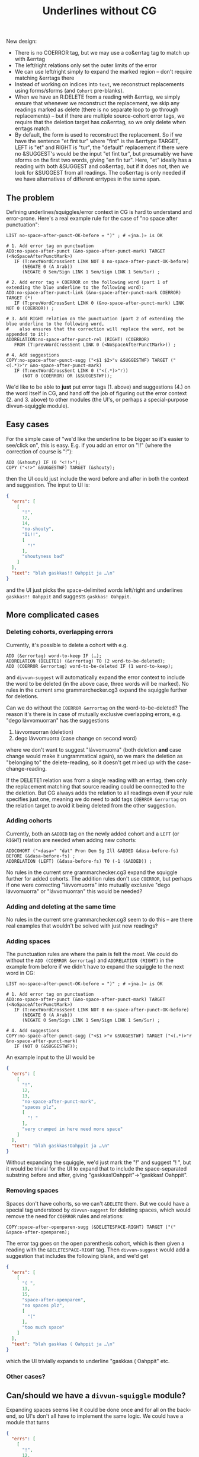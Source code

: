 #+TITLE: Underlines without CG


New design:
- There is no COERROR tag, but we may use a co&errtag tag to match up
  with &errtag
- The left/right relations only set the outer limits of the error
- We can use left/right simply to expand the marked region – don't
  require matching &errtags there
- Instead of working on indices into =text=, we reconstruct
  replacements using forms/sforms (and =Cohort= pre-blanks).
- When we have an R:DELETE from a reading with &errtag, we simply
  ensure that whenever we reconstruct the replacement, we skip any
  readings marked as delete (there is no separate loop to go through
  replacements) – but if there are multiple source-cohort error tags,
  we require that the deletion target has co&errtag, so we only delete
  when errtags match.
- By default, the form is used to reconstruct the replacement. So if
  we have the sentence "et fint tur" where "fint" is the &errtype
  TARGET, LEFT is "et" and RIGHT is "tur", the "default" replacement
  if there were no &SUGGEST's would be the input "et fint tur", but
  presumably we have sforms on the first two words, giving "en fin
  tur". Here, "et" ideally has a reading with both &SUGGEST and
  co&errtag, but if it does not, then we look for &SUGGEST from all
  readings. The co&errtag is only needed if we have alternatives of
  different errtypes in the same span.


** The problem

Defining underlines/squiggles/error context in CG is hard to
understand and error-prone. Here's a real example rule for the case of
"no space after punctuation":

#+BEGIN_SRC cg
LIST no-space-after-punct-OK-before = ")" ; # «jna.)» is OK

# 1. Add error tag on punctuation
ADD:no-space-after-punct (&no-space-after-punct-mark) TARGET (<NoSpaceAfterPunctMark>)
   IF (T:nextWordCrossSent LINK NOT 0 no-space-after-punct-OK-before)
      (NEGATE 0 (A Arab))
      (NEGATE 0 Sem/Sign LINK 1 Sem/Sign LINK 1 Sem/Sur) ;

# 2. Add error tag + COERROR on the following word (part 1 of extending the blue underline to the following word):
ADD:no-space-after-punct-link (&no-space-after-punct-mark COERROR) TARGET (*)
   IF (T:prevWordCrossSent LINK 0 (&no-space-after-punct-mark) LINK NOT 0 (COERROR)) ;

# 3. Add RIGHT relation on the punctuation (part 2 of extending the blue underline to the following word,
#    also ensures that the correction will replace the word, not be appended to it):
ADDRELATION:no-space-after-punct-rel (RIGHT) (COERROR)
   FROM (T:prevWordCrossSent LINK 0 (<NoSpaceAfterPunctMark>)) ;

# 4. Add suggestions
COPY:no-space-after-punct-sugg ("<$1 $2>"v &SUGGESTWF) TARGET ("<(.*)>"r &no-space-after-punct-mark)
   IF (T:nextWordCrossSent LINK 0 ("<(.*)>"r))
      (NOT 0 (COERROR) OR (&SUGGESTWF));
#+END_SRC

We'd like to be able to *just* put error tags (1. above) and
suggestions (4.) on the word itself in CG, and hand off the job of
figuring out the error context (2. and 3. above) to other modules (the
UI's, or perhaps a special-purpose divvun-squiggle module).

** Easy cases

For the simple case of "we'd like the underline to be bigger so it's
easier to see/click on", this is easy. E.g. if you add an error on
"!!" (where the correction of course is "!"):

#+BEGIN_SRC cg
ADD (&shouty) IF (0 "<!!>");
COPY ("<!>" &SUGGESTWF) TARGET (&shouty);
#+END_SRC

then the UI could just include the word before and after in both the
context and suggestion. The input to UI is:

#+BEGIN_SRC json
{
  "errs": [
    [
      "!",
      12,
      14,
      "no-shouty",
      "Ii!!",
      [
        "!"
      ],
      "shoutyness bad"
    ]
  ],
  "text": "blah gaskkas!! Oahppit ja …\n"
}
#+END_SRC

and the UI just picks the space-delimited words left/right and
underlines =gaskkas!! Oahppit= and suggests =gaskkas! Oahppit=.

** More complicated cases

*** Deleting cohorts, overlapping errors

Currently, it's possible to delete a cohort with e.g.

#+BEGIN_SRC cg
ADD (&errortag) word-to-keep IF (…);
ADDRELATION (DELETE1) (&errortag) TO (2 word-to-be-deleted);
ADD (COERROR &errortag) word-to-be-deleted IF (1 word-to-keep);
#+END_SRC

and =divvun-suggest= will automatically expand the error context to
include the word to be deleted (in the above case, three words will be
marked). No rules in the current sme grammarchecker.cg3 expand the
squiggle further for deletions.

Can we do without the =COERROR &errortag= on the word-to-be-deleted? The
reason it's there is in case of mutually exclusive overlapping errors,
e.g. "dego lávvomuorran" has the suggestions

1. lávvomuorran (deletion)
2. dego lávvomuorra (case change on second word)

where we don't want to suggest "lávvomuorra" (both deletion *and* case
change would make it ungrammatical again), so we mark the deletion as
"belonging to" the delete-reading, so it doesn't get mixed up with the
case-change-reading.

If the DELETE1 relation was from a single reading with an errtag, then
only the replacement matching that source reading could be connected
to the the deletion. But CG always adds the relation to all readings
even if your rule specifies just one, meaning we do need to add tags
=COERROR &errortag= on the relation target to avoid it being deleted
from the other suggestion.

*** Adding cohorts

Currently, both an =&ADDED= tag on the newly added cohort and a =LEFT=
(or =RIGHT=) relation are needed when adding new cohorts:

#+BEGIN_SRC cg
ADDCOHORT ("<dasa>" "dat" Pron Dem Sg Ill &ADDED &dasa-before-fs) BEFORE (&dasa-before-fs) ;
ADDRELATION (LEFT) (&dasa-before-fs) TO (-1 (&ADDED)) ;
#+END_SRC

No rules in the current sme grammarchecker.cg3 expand the squiggle
further for added cohorts. The addition rules don't use =COERROR=, but
perhaps if one were correcting "lávvomuorra" into mutually exclusive
"dego lávvomuorra" or "lávvomuorran" this would be needed?

*** Adding and deleting at the same time

No rules in the current sme grammarchecker.cg3 seem to do this – are
there real examples that wouldn't be solved with just new readings?

*** Adding spaces

The punctuation rules are where the pain is felt the most. We could do
without the =ADD (COERROR &errortag)= and =ADDRELATION (RIGHT)= in the
example from before if we didn't have to expand the squiggle to the
next word in CG:

#+BEGIN_SRC cg
LIST no-space-after-punct-OK-before = ")" ; # «jna.)» is OK

# 1. Add error tag on punctuation
ADD:no-space-after-punct (&no-space-after-punct-mark) TARGET (<NoSpaceAfterPunctMark>)
   IF (T:nextWordCrossSent LINK NOT 0 no-space-after-punct-OK-before)
      (NEGATE 0 (A Arab))
      (NEGATE 0 Sem/Sign LINK 1 Sem/Sign LINK 1 Sem/Sur) ;

# 4. Add suggestions
COPY:no-space-after-punct-sugg ("<$1 >"v &SUGGESTWF) TARGET ("<(.*)>"r &no-space-after-punct-mark)
   IF (NOT 0 (&SUGGESTWF));
#+END_SRC

An example input to the UI would be

#+BEGIN_SRC json
{
  "errs": [
    [
      "!",
      12,
      13,
      "no-space-after-punct-mark",
      "spaces plz",
      [
        "! "
      ],
      "very cramped in here need more space"
    ]
  ],
  "text": "blah gaskkas!Oahppit ja …\n"
}
#+END_SRC

Without expanding the squiggle, we'd just mark the "!" and suggest
"! ", but it would be trivial for the UI to expand that to include the
space-separated substring before and after, giving
"gaskkas!Oahppit"→"gaskkas! Oahppit".

*** Removing spaces

Spaces don't have cohorts, so we can't =&DELETE= them. But we could
have a special tag understood by =divvun-suggest= for deleting spaces,
which would remove the need for =COERROR= rules and relations:

#+BEGIN_SRC cg
COPY:space-after-openparen-sugg (&DELETESPACE-RIGHT) TARGET ("(" &space-after-openparen);
#+END_SRC

The error tag goes on the open parenthesis cohort, which is then given
a reading with the =&DELETESPACE-RIGHT= tag. Then =divvun-suggest=
would add a suggestion that includes the following blank, and we'd get

#+BEGIN_SRC json
{
  "errs": [
    [
      "( ",
      13,
      15,
      "space-after-openparen",
      "no spaces plz",
      [
        "("
      ],
      "too much space"
    ]
  ],
  "text": "blah gaskkas ( Oahppit ja …\n"
}
#+END_SRC

which the UI trivially expands to underline "gaskkas ( Oahppit" etc.

*** Other cases?


** Can/should we have a =divvun-squiggle= module?

Expanding spaces seems like it could be done once and for all on the
back-end, so UI's don't all have to implement the same logic. We could
have a module that turns

#+BEGIN_SRC json
{
  "errs": [
    [
      "!",
      12,
      13,
      "no-space-after-punct-mark",
      "spaces plz",
      [
        "! "
      ],
      "very cramped in here need more space"
    ]
  ],
  "text": "blah gaskkas!Oahppit ja …\n"
}
#+END_SRC

into

#+BEGIN_SRC json
{
  "errs": [
    [
      "gaskkas!Oahppit",
      5,
      20,
      "no-space-after-punct-mark",
      "spaces plz",
      [
        "gaskkas! Oahppit"
      ],
      "very cramped in here need more space"
    ]
  ],
  "text": "blah gaskkas!Oahppit ja …\n"
}
#+END_SRC

and, in future, perhaps have a set of exceptions per error tag
(perhaps we never want to expand simple typos, but always expand
strings < 4 characters). One could then choose whether to run the
pipeline with or without that module, too.

Are there reasons for keeping some of the logic bound to specific UIs?

